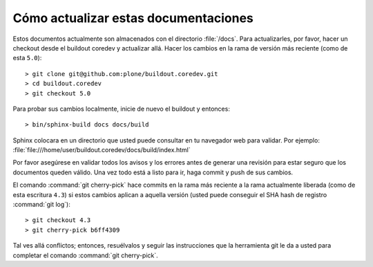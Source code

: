 .. -*- coding: utf-8 -*-

Cómo actualizar estas documentaciones
=====================================

Estos documentos actualmente son almacenados con el directorio :file:`/docs`. Para actualizarles, por favor, hacer un checkout desde el buildout coredev y actualizar allá. Hacer los cambios en la rama de versión más reciente (como de esta ``5.0``)::

  > git clone git@github.com:plone/buildout.coredev.git
  > cd buildout.coredev
  > git checkout 5.0

Para probar sus cambios localmente, inicie de nuevo el buildout y entonces::

  > bin/sphinx-build docs docs/build

Sphinx colocara en un directorio que usted puede consultar en tu navegador web para validar. Por ejemplo: :file:`file:///home/user/buildout.coredev/docs/build/index.html`

Por favor asegúrese en validar todos los avisos y los errores antes de generar una revisión para estar seguro que los documentos queden válido. Una vez todo está a listo para ir, haga commit y push de sus cambios.

El comando :command:`git cherry-pick` hace commits en la rama más reciente a la rama actualmente liberada (como de esta escritura ``4.3``) si estos cambios aplican a aquella versión (usted puede conseguir el SHA hash de registro :command:`git log`)::

  > git checkout 4.3
  > git cherry-pick b6ff4309

Tal ves allá conflictos; entonces, resuélvalos y seguir las instrucciones 
que la herramienta git le da a usted para completar el comando :command:`git cherry-pick`.
